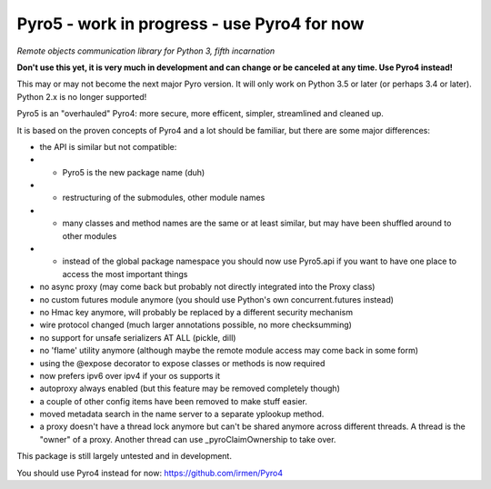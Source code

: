 Pyro5 - work in progress - use Pyro4 for now
============================================

*Remote objects communication library for Python 3, fifth incarnation*

**Don't use this yet, it is very much in development and can change or be canceled at any time. Use Pyro4 instead!**


This may or may not become the next major Pyro version.
It will only work on Python 3.5 or later (or perhaps 3.4 or later).
Python 2.x is no longer supported!

Pyro5 is an "overhauled" Pyro4: more secure, more efficent, simpler, streamlined and cleaned up.

It is based on the proven concepts of Pyro4 and a lot should be familiar, but there are some major differences:

- the API is similar but not compatible:
- - Pyro5 is the new package name (duh)
- - restructuring of the submodules, other module names
- - many classes and method names are the same or at least similar, but may have been shuffled around to other modules
- - instead of the global package namespace you should now use Pyro5.api if you want to have one place to access the most important things
- no async proxy (may come back but probably not directly integrated into the Proxy class)
- no custom futures module anymore (you should use Python's own concurrent.futures instead)
- no Hmac key anymore, will probably be replaced by a different security mechanism
- wire protocol changed (much larger annotations possible, no more checksumming)
- no support for unsafe serializers AT ALL (pickle, dill)
- no 'flame' utility anymore (although maybe the remote module access may come back in some form)
- using the @expose decorator to expose classes or methods is now required
- now prefers ipv6 over ipv4 if your os supports it
- autoproxy always enabled (but this feature may be removed completely though)
- a couple of other config items have been removed to make stuff easier.
- moved metadata search in the name server to a separate yplookup method.
- a proxy doesn't have a thread lock anymore but can't be shared anymore across different threads.
  A thread is the "owner" of a proxy. Another thread can use _pyroClaimOwnership to take over.


This package is still largely untested and in development.

You should use Pyro4 instead for now: https://github.com/irmen/Pyro4



